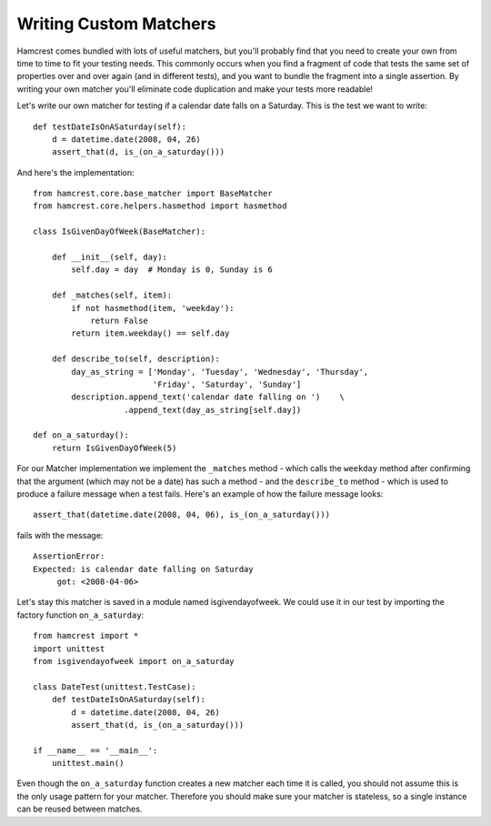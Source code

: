 Writing Custom Matchers
=======================

Hamcrest comes bundled with lots of useful matchers, but you'll probably find
that you need to create your own from time to time to fit your testing needs.
This commonly occurs when you find a fragment of code that tests the same set
of properties over and over again (and in different tests), and you want to
bundle the fragment into a single assertion. By writing your own matcher you'll
eliminate code duplication and make your tests more readable!

Let's write our own matcher for testing if a calendar date falls on a Saturday.
This is the test we want to write::

    def testDateIsOnASaturday(self):
        d = datetime.date(2008, 04, 26)
        assert_that(d, is_(on_a_saturday()))

And here's the implementation::

    from hamcrest.core.base_matcher import BaseMatcher
    from hamcrest.core.helpers.hasmethod import hasmethod

    class IsGivenDayOfWeek(BaseMatcher):

        def __init__(self, day):
            self.day = day  # Monday is 0, Sunday is 6

        def _matches(self, item):
            if not hasmethod(item, 'weekday'):
                return False
            return item.weekday() == self.day

        def describe_to(self, description):
            day_as_string = ['Monday', 'Tuesday', 'Wednesday', 'Thursday',
                             'Friday', 'Saturday', 'Sunday']
            description.append_text('calendar date falling on ')    \
                       .append_text(day_as_string[self.day])

    def on_a_saturday():
        return IsGivenDayOfWeek(5)

For our Matcher implementation we implement the ``_matches`` method - which
calls the ``weekday`` method after confirming that the argument (which may not
be a date) has such a method - and the ``describe_to`` method - which is used
to produce a failure message when a test fails. Here's an example of how the
failure message looks::

    assert_that(datetime.date(2008, 04, 06), is_(on_a_saturday()))

fails with the message::

    AssertionError:
    Expected: is calendar date falling on Saturday
         got: <2008-04-06>

Let's stay this matcher is saved in a module named isgivendayofweek. We could
use it in our test by importing the factory function ``on_a_saturday``::

    from hamcrest import *
    import unittest
    from isgivendayofweek import on_a_saturday

    class DateTest(unittest.TestCase):
        def testDateIsOnASaturday(self):
            d = datetime.date(2008, 04, 26)
            assert_that(d, is_(on_a_saturday()))

    if __name__ == '__main__':
        unittest.main()

Even though the ``on_a_saturday`` function creates a new matcher each time it
is called, you should not assume this is the only usage pattern for your
matcher. Therefore you should make sure your matcher is stateless, so a single
instance can be reused between matches.
